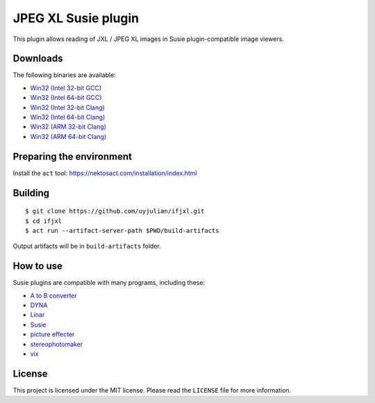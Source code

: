 JPEG XL Susie plugin
====================

This plugin allows reading of JXL / JPEG XL images in Susie
plugin-compatible image viewers.

Downloads
---------

| The following binaries are available:
* `Win32 (Intel 32-bit
  GCC) <https://github.com/uyjulian/ifjxl/releases/latest/download/ifjxl.intel32.gcc.7z>`__
* `Win32 (Intel 64-bit
  GCC) <https://github.com/uyjulian/ifjxl/releases/latest/download/ifjxl.intel64.gcc.7z>`__
* `Win32 (Intel 32-bit
  Clang) <https://github.com/uyjulian/ifjxl/releases/latest/download/ifjxl.intel32.clang.7z>`__
* `Win32 (Intel 64-bit
  Clang) <https://github.com/uyjulian/ifjxl/releases/latest/download/ifjxl.intel64.clang.7z>`__
* `Win32 (ARM 32-bit
  Clang) <https://github.com/uyjulian/ifjxl/releases/latest/download/ifjxl.arm32.clang.7z>`__
* `Win32 (ARM 64-bit
  Clang) <https://github.com/uyjulian/ifjxl/releases/latest/download/ifjxl.arm64.clang.7z>`__

Preparing the environment
-------------------------

Install the ``act`` tool: https://nektosact.com/installation/index.html

Building
--------

::

   $ git clone https://github.com/uyjulian/ifjxl.git
   $ cd ifjxl
   $ act run --artifact-server-path $PWD/build-artifacts

Output artifacts will be in ``build-artifacts`` folder.

How to use
----------

Susie plugins are compatible with many programs, including these:

- `A to B
  converter <http://www.asahi-net.or.jp/~KH4S-SMZ/spi/abc/index.html>`__
- `DYNA <https://hp.vector.co.jp/authors/VA004117/dyna.html>`__
- `Linar <http://hp.vector.co.jp/authors/VA015839/>`__
- `Susie <http://www.digitalpad.co.jp/~takechin/betasue.html#susie32>`__
- `picture
  effecter <http://www.asahi-net.or.jp/~DS8H-WTNB/software/index.html>`__
- `stereophotomaker <http://stereo.jpn.org/eng/stphmkr/>`__
- `vix <http://www.forest.impress.co.jp/library/software/vix/>`__

License
-------

This project is licensed under the MIT license. Please read the
``LICENSE`` file for more information.
